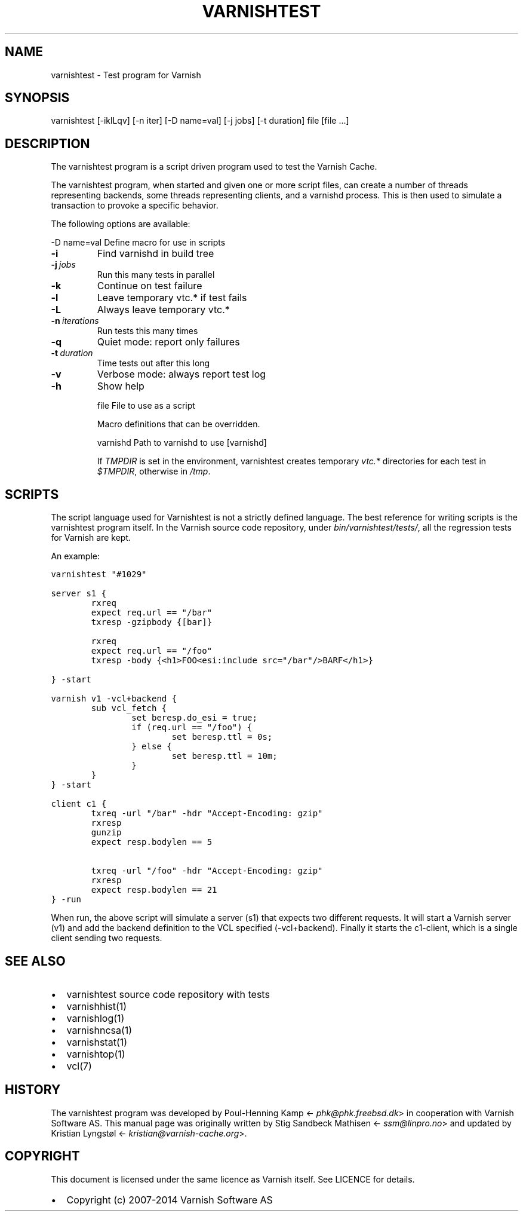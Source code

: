 .TH VARNISHTEST  "" "" ""
.SH NAME
varnishtest \- Test program for Varnish
.\" Man page generated from reStructeredText.
.
.SH SYNOPSIS
.INDENT 0.0
.INDENT 3.5
varnishtest [\-iklLqv] [\-n iter] [\-D name=val] [\-j jobs] [\-t duration] file [file ...]
.UNINDENT
.UNINDENT
.SH DESCRIPTION
.sp
The varnishtest program is a script driven program used to test the
Varnish Cache.
.sp
The varnishtest program, when started and given one or more script
files, can create a number of threads representing backends, some
threads representing clients, and a varnishd process. This is then used to
simulate a transaction to provoke a specific behavior.
.sp
The following options are available:
.sp
\-D name=val      Define macro for use in scripts
.INDENT 0.0
.TP
.B \-i
Find varnishd in build tree
.TP
.BI \-j \ jobs
Run this many tests in parallel
.TP
.B \-k
Continue on test failure
.TP
.B \-l
Leave temporary vtc.* if test fails
.TP
.B \-L
Always leave temporary vtc.*
.TP
.BI \-n \ iterations
Run tests this many times
.TP
.B \-q
Quiet mode: report only failures
.TP
.BI \-t \ duration
Time tests out after this long
.TP
.B \-v
Verbose mode: always report test log
.TP
.B \-h
Show help
.UNINDENT
.sp
file             File to use as a script
.sp
Macro definitions that can be overridden.
.sp
varnishd         Path to varnishd to use [varnishd]
.sp
If \fITMPDIR\fP is set in the environment, varnishtest creates temporary
\fIvtc.*\fP directories for each test in \fI$TMPDIR\fP, otherwise in \fI/tmp\fP.
.SH SCRIPTS
.sp
The script language used for Varnishtest is not a strictly defined
language. The best reference for writing scripts is the varnishtest program
itself. In the Varnish source code repository, under
\fIbin/varnishtest/tests/\fP, all the regression tests for Varnish are kept.
.sp
An example:
.sp
.nf
.ft C
varnishtest "#1029"

server s1 {
        rxreq
        expect req.url == "/bar"
        txresp \-gzipbody {[bar]}

        rxreq
        expect req.url == "/foo"
        txresp \-body {<h1>FOO<esi:include src="/bar"/>BARF</h1>}

} \-start

varnish v1 \-vcl+backend {
        sub vcl_fetch {
                set beresp.do_esi = true;
                if (req.url == "/foo") {
                        set beresp.ttl = 0s;
                } else {
                        set beresp.ttl = 10m;
                }
        }
} \-start

client c1 {
        txreq \-url "/bar" \-hdr "Accept\-Encoding: gzip"
        rxresp
        gunzip
        expect resp.bodylen == 5

        txreq \-url "/foo" \-hdr "Accept\-Encoding: gzip"
        rxresp
        expect resp.bodylen == 21
} \-run
.ft P
.fi
.sp
When run, the above script will simulate a server (s1) that expects two
different requests. It will start a Varnish server (v1) and add the backend
definition to the VCL specified (\-vcl+backend). Finally it starts the
c1\-client, which is a single client sending two requests.
.SH SEE ALSO
.INDENT 0.0
.IP \(bu 2
varnishtest source code repository with tests
.IP \(bu 2
varnishhist(1)
.IP \(bu 2
varnishlog(1)
.IP \(bu 2
varnishncsa(1)
.IP \(bu 2
varnishstat(1)
.IP \(bu 2
varnishtop(1)
.IP \(bu 2
vcl(7)
.UNINDENT
.SH HISTORY
.sp
The varnishtest program was developed by Poul\-Henning Kamp
<\fI\%phk@phk.freebsd.dk\fP> in cooperation with Varnish Software AS.
This manual page was originally written by Stig Sandbeck Mathisen
<\fI\%ssm@linpro.no\fP> and updated by Kristian Lyngstøl
<\fI\%kristian@varnish\-cache.org\fP>.
.SH COPYRIGHT
.sp
This document is licensed under the same licence as Varnish
itself. See LICENCE for details.
.INDENT 0.0
.IP \(bu 2
Copyright (c) 2007\-2014 Varnish Software AS
.UNINDENT
.\" Generated by docutils manpage writer.
.\" 
.
